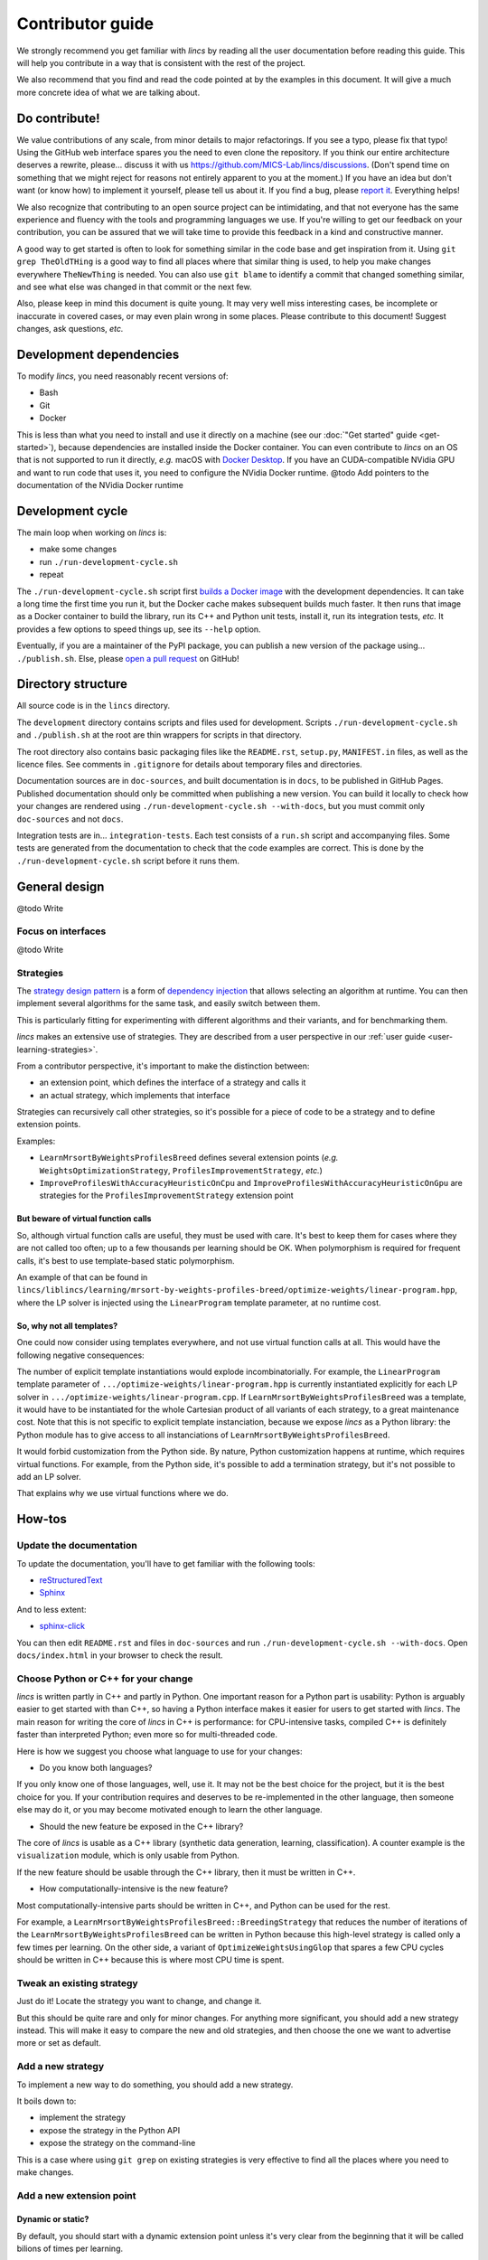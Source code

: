 .. Copyright 2023 Vincent Jacques

=================
Contributor guide
=================

We strongly recommend you get familiar with *lincs* by reading all the user documentation before reading this guide.
This will help you contribute in a way that is consistent with the rest of the project.

We also recommend that you find and read the code pointed at by the examples in this document.
It will give a much more concrete idea of what we are talking about.


Do contribute!
==============

We value contributions of any scale, from minor details to major refactorings.
If you see a typo, please fix that typo! Using the GitHub web interface spares you the need to even clone the repository.
If you think our entire architecture deserves a rewrite, please... discuss it with us `<https://github.com/MICS-Lab/lincs/discussions>`_.
(Don't spend time on something that we might reject for reasons not entirely apparent to you at the moment.)
If you have an idea but don't want (or know how) to implement it yourself, please tell us about it.
If you find a bug, please `report it <https://github.com/MICS-Lab/lincs/issues>`_.
Everything helps!

We also recognize that contributing to an open source project can be intimidating,
and that not everyone has the same experience and fluency with the tools and programming languages we use.
If you're willing to get our feedback on your contribution,
you can be assured that we will take time to provide this feedback in a kind and constructive manner.

A good way to get started is often to look for something similar in the code base and get inspiration from it.
Using ``git grep TheOldTHing`` is a good way to find all places where that similar thing is used,
to help you make changes everywhere ``TheNewThing`` is needed.
You can also use ``git blame`` to identify a commit that changed something similar,
and see what else was changed in that commit or the next few.

Also, please keep in mind this document is quite young.
It may very well miss interesting cases, be incomplete or inaccurate in covered cases, or may even plain wrong in some places.
Please contribute to this document!
Suggest changes, ask questions, *etc.*


Development dependencies
========================

To modify *lincs*, you need reasonably recent versions of:

- Bash
- Git
- Docker

This is less than what you need to install and use it directly on a machine (see our :doc:`"Get started" guide <get-started>`),
because dependencies are installed inside the Docker container.
You can even contribute to *lincs* on an OS that is not supported to run it directly,
*e.g.* macOS with `Docker Desktop <https://www.docker.com/products/docker-desktop/>`_.
If you have an CUDA-compatible NVidia GPU and want to run code that uses it, you need to configure the NVidia Docker runtime.
@todo Add pointers to the documentation of the NVidia Docker runtime


Development cycle
=================

The main loop when working on *lincs* is:

- make some changes
- run ``./run-development-cycle.sh``
- repeat

The ``./run-development-cycle.sh`` script first `builds a Docker image <https://github.com/MICS-Lab/lincs/blob/main/development/Dockerfile>`_ with the development dependencies.
It can take a long time the first time you run it, but the Docker cache makes subsequent builds much faster.
It then runs that image as a Docker container to build the library, run its C++ and Python unit tests, install it, run its integration tests, *etc.*
It provides a few options to speed things up, see its ``--help`` option.

Eventually, if you are a maintainer of the PyPI package, you can publish a new version of the package using... ``./publish.sh``.
Else, please `open a pull request <https://github.com/MICS-Lab/lincs/pulls>`_ on GitHub!

.. click:: cycle:main
   :prog: ./run-development-cycle.sh
   :nested: full

.. click:: publish:main
   :prog: ./publish.sh
   :nested: full


Directory structure
===================

All source code is in the ``lincs`` directory.

The ``development`` directory contains scripts and files used for development.
Scripts ``./run-development-cycle.sh`` and ``./publish.sh`` at the root are thin wrappers for scripts in that directory.

The root directory also contains basic packaging files like the ``README.rst``, ``setup.py``, ``MANIFEST.in`` files, as well as the licence files.
See comments in ``.gitignore`` for details about temporary files and directories.

Documentation sources are in ``doc-sources``, and built documentation is in ``docs``, to be published in GitHub Pages.
Published documentation should only be committed when publishing a new version.
You can build it locally to check how your changes are rendered using ``./run-development-cycle.sh --with-docs``, but you must commit only ``doc-sources`` and not ``docs``.

Integration tests are in... ``integration-tests``.
Each test consists of a ``run.sh`` script and accompanying files.
Some tests are generated from the documentation to check that the code examples are correct.
This is done by the ``./run-development-cycle.sh`` script before it runs them.


General design
==============

@todo Write

Focus on interfaces
-------------------

@todo Write

Strategies
----------

The `strategy design pattern <https://en.wikipedia.org/wiki/Strategy_pattern>`_ is a form of
`dependency injection <https://en.wikipedia.org/wiki/Dependency_injection>`_ that allows selecting an algorithm at runtime.
You can then implement several algorithms for the same task, and easily switch between them.

This is particularly fitting for experimenting with different algorithms and their variants, and for benchmarking them.

*lincs* makes an extensive use of strategies.
They are described from a user perspective in our :ref:`user guide <user-learning-strategies>`.

From a contributor perspective, it's important to make the distinction between:

- an extension point, which defines the interface of a strategy and calls it
- an actual strategy, which implements that interface

Strategies can recursively call other strategies, so it's possible for a piece of code to be a strategy and to define extension points.

Examples:

- ``LearnMrsortByWeightsProfilesBreed`` defines several extension points (*e.g.* ``WeightsOptimizationStrategy``, ``ProfilesImprovementStrategy``, *etc.*)
- ``ImproveProfilesWithAccuracyHeuristicOnCpu`` and ``ImproveProfilesWithAccuracyHeuristicOnGpu`` are strategies for the ``ProfilesImprovementStrategy`` extension point

But beware of virtual function calls
~~~~~~~~~~~~~~~~~~~~~~~~~~~~~~~~~~~~

.. START virtual-cost/run.sh
    set -o errexit
    set -o nounset
    set -o pipefail
    trap 'echo "Error on line $LINENO"' ERR

    g++ -c -O3 lib.cpp -o lib.o
    g++ -O3 no-virtual.cpp lib.o -o no-virtual
    g++ -O3 yes-virtual.cpp lib.o -o yes-virtual

    time ./no-virtual
    time ./yes-virtual
.. STOP

.. highlight:: c++

.. details:: Virtual function calls are costly (click for details)

    .. START virtual-cost/lib.hpp

    Given these classes::

        class Foo {
         public:
          virtual void yes_virtual() = 0;
          void no_virtual();
        };

        class ActualFoo : public Foo {
         public:
          void yes_virtual() override;
        };

    .. STOP

    .. EXTEND virtual-cost/lib.hpp
        Foo* makeFoo();
    .. STOP

    .. START virtual-cost/lib.cpp
        #include "lib.hpp"
    .. STOP

    .. EXTEND virtual-cost/lib.cpp

    And functions::

        void Foo::no_virtual() {}
        void ActualFoo::yes_virtual() {}

        Foo* makeFoo() { return new ActualFoo; }

    .. STOP

    .. START virtual-cost/no-virtual.cpp
        #include "lib.hpp"

        int main() {
    .. STOP

    .. EXTEND virtual-cost/no-virtual.cpp

    The following code runs in ~0.93s::

        Foo* foo = makeFoo();

        for (int i = 0; i != 1'000'000'000; ++i) {
          foo->no_virtual();
        }

    .. STOP

    .. EXTEND virtual-cost/no-virtual.cpp
        }
    .. STOP

    .. START virtual-cost/yes-virtual.cpp
        #include "lib.hpp"

        int main() {
    .. STOP

    .. EXTEND virtual-cost/yes-virtual.cpp

    .. EXTEND virtual-cost/yes-virtual.cpp

    And the following code runs in ~1.12s::

        Foo* foo = makeFoo();
        for (int i = 0; i != 1'000'000'000; ++i) {
          foo->yes_virtual();
        }

    .. STOP

    .. EXTEND virtual-cost/yes-virtual.cpp
        }
    .. STOP

So, although virtual function calls are useful, they must be used with care.
It's best to keep them for cases where they are not called too often; up to a few thousands per learning should be OK.
When polymorphism is required for frequent calls, it's best to use template-based static polymorphism.

An example of that can be found in ``lincs/liblincs/learning/mrsort-by-weights-profiles-breed/optimize-weights/linear-program.hpp``,
where the LP solver is injected using the ``LinearProgram`` template parameter, at no runtime cost.

So, why not all templates?
~~~~~~~~~~~~~~~~~~~~~~~~~~

One could now consider using templates everywhere, and not use virtual function calls at all.
This would have the following negative consequences:

The number of explicit template instantiations would explode incombinatorially.
For example, the ``LinearProgram`` template parameter of ``.../optimize-weights/linear-program.hpp`` is currently instantiated explicitly for each LP solver in ``.../optimize-weights/linear-program.cpp``.
If ``LearnMrsortByWeightsProfilesBreed`` was a template, it would have to be instantiated for the whole Cartesian product of all variants of each strategy, to a great maintenance cost.
Note that this is not specific to explicit template instanciation, because we expose *lincs* as a Python library:
the Python module has to give access to all instanciations of ``LearnMrsortByWeightsProfilesBreed``.

It would forbid customization from the Python side.
By nature, Python customization happens at runtime, which requires virtual functions.
For example, from the Python side, it's possible to add a termination strategy, but it's not possible to add an LP solver.

That explains why we use virtual functions where we do.

How-tos
=======

Update the documentation
------------------------

To update the documentation, you'll have to get familiar with the following tools:

- `reStructuredText <https://docutils.sourceforge.io/rst.html>`_
- `Sphinx <https://www.sphinx-doc.org/>`_

And to less extent:

- `sphinx-click <https://sphinx-click.readthedocs.io/>`_

You can then edit ``README.rst`` and files in ``doc-sources`` and run ``./run-development-cycle.sh --with-docs``.
Open ``docs/index.html`` in your browser to check the result.

Choose Python or C++ for your change
------------------------------------

*lincs* is written partly in C++ and partly in Python.
One important reason for a Python part is usability: Python is arguably easier to get started with than C++,
so having a Python interface makes it easier for users to get started with *lincs*.
The main reason for writing the core of *lincs* in C++ is performance: for CPU-intensive tasks,
compiled C++ is definitely faster than interpreted Python; even more so for multi-threaded code.

Here is how we suggest you choose what language to use for your changes:

- Do you know both languages?

If you only know one of those languages, well, use it.
It may not be the best choice for the project, but it is the best choice for you.
If your contribution requires and deserves to be re-implemented in the other language,
then someone else may do it, or you may become motivated enough to learn the other language.

- Should the new feature be exposed in the C++ library?

The core of *lincs* is usable as a C++ library (synthetic data generation, learning, classification).
A counter example is the ``visualization`` module, which is only usable from Python.

If the new feature should be usable through the C++ library, then it must be written in C++.

- How computationally-intensive is the new feature?

Most computationally-intensive parts should be written in C++, and Python can be used for the rest.

For example, a ``LearnMrsortByWeightsProfilesBreed::BreedingStrategy`` that reduces the number of iterations of the ``LearnMrsortByWeightsProfilesBreed`` can be written in Python because this high-level strategy is called only a few times per learning.
On the other side, a variant of ``OptimizeWeightsUsingGlop`` that spares a few CPU cycles should be written in C++ because this is where most CPU time is spent.

Tweak an existing strategy
--------------------------

Just do it!
Locate the strategy you want to change, and change it.

But this should be quite rare and only for minor changes.
For anything more significant, you should add a new strategy instead.
This will make it easy to compare the new and old strategies, and then choose the one we want to advertise more or set as default.

Add a new strategy
------------------

To implement a new way to do something, you should add a new strategy.

It boils down to:

- implement the strategy
- expose the strategy in the Python API
- expose the strategy on the command-line

This is a case where using ``git grep`` on existing strategies is very effective to find all the places where you need to make changes.

Add a new extension point
-------------------------

Dynamic or static?
~~~~~~~~~~~~~~~~~~

By default, you should start with a dynamic extension point unless it's very clear from the beginning that it will be called bilions of times per learning.

Definition of an dynamic extension point
~~~~~~~~~~~~~~~~~~~~~~~~~~~~~~~~~~~~~~~~

@todo Write

Definition of an static extension point
~~~~~~~~~~~~~~~~~~~~~~~~~~~~~~~~~~~~~~~

@todo Write

Default behavior for backward compatibility
~~~~~~~~~~~~~~~~~~~~~~~~~~~~~~~~~~~~~~~~~~~

If your extension point is a new step in some previously existing algorithm,
then you should provide a default implementation that mimics the previous behavior.

This can even be a `null strategy <https://en.wikipedia.org/wiki/Null_object_pattern>`_ if the previous behavior was to do nothing.

Add an external solver
----------------------

As explained above, solvers are injected statically via template parameters.
So their interface is not specified explicitly (*e.g.* by an abstract base class), but relies on `duck-typing <https://en.wikipedia.org/wiki/Duck_typing>`_.

To add a new one, you have to:

- install the solver library in ``development/Dockerfile``
- add it in the extension's ``libraries`` in ``setup.py``
- write a new solver class, *e.g.* in ``lincs/liblincs/linear-programming/foobar.hpp`` and ``.../foobar.cpp``
- test it to check that its interface and functionality are compatible with the existing solvers, *e.g.* in ``.../linear-programming/test.cpp``
- optionally add specific tests in ``.../foobar.cpp``
- add explicit template instantiations everywhere you want it used, *e.g.* in ``.../learning/mrsort-by-weights-profiles-breed/optimize-weights/linear-program.cpp``
- add typedefs for the instantiations in ``.../liblincs/learning.hpp``
- expose typedefs in the Python module ``.../liblincs/liblincs_module.cpp``
- import it in ``lincs/__init__.py``
- add options to use it in ``lincs/command_line_interface.py``
- document the installation of the solver in ``doc-sources/get-started.rst``
- install the solver in the public Docker image (``docker/Dockerfile``)
- run and fix integration tests; expect failure of the ``help-all`` test, and update its ``expected.txt`` file accordingly

Here is the commit that introduced the Alglib linear programming solver: `0a790ef <https://github.com/MICS-Lab/lincs/commit/0a790ef>`_.
